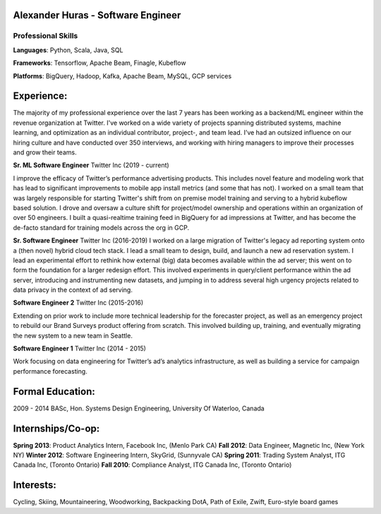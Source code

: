 Alexander Huras - Software Engineer
===================================

Professional Skills
-------------------

**Languages**: Python, Scala, Java, SQL

**Frameworks**: Tensorflow, Apache Beam, Finagle, Kubeflow

**Platforms**: BigQuery, Hadoop, Kafka, Apache Beam, MySQL, GCP services


Experience:
===========

The majority of my professional experience over the last 7 years has been working as a backend/ML engineer within the revenue organization at Twitter. 
I've worked on a wide variety of projects spanning distributed systems, machine learning, and optimization as an individual contributor, project-, and team lead.
I’ve had an outsized influence on our hiring culture and have conducted over 350 interviews, and working with hiring managers to improve their processes and grow their teams.

**Sr. ML Software Engineer** Twitter Inc (2019 - current)

I improve the efficacy of Twitter’s performance advertising products. 
This includes novel feature and modeling work that has lead to significant improvements to mobile app install metrics (and some that has not).
I worked on a small team that was largely responsible for starting Twitter's shift from on premise model training and serving to a hybrid kubeflow based solution.
I drove and oversaw a culture shift for project/model ownership and operations within an organization of over 50 engineers. 
I built a quasi-realtime training feed in BigQuery for ad impressions at Twitter, and has become the de-facto standard for training models across the org in GCP.

**Sr. Software Engineer** Twitter Inc (2016-2019)
I worked on a large migration of Twitter's legacy ad reporting system onto a (then novel) hybrid cloud tech stack.
I lead a small team to design, build, and launch a new ad reservation system.
I lead an experimental effort to rethink how external (big) data becomes available within the ad server; this went on to form the foundation for a larger redesign effort.
This involved experiments in query/client performance within the ad server, introducing and instrumenting new datasets, and jumping in to address several high urgency projects related to data privacy in the context of ad serving.

**Software Engineer 2** Twitter Inc (2015-2016)

Extending on prior work to include more technical leadership for the forecaster project, as well as an emergency project to rebuild our Brand Surveys product offering from scratch. 
This involved building up, training, and eventually migrating the new system to a new team in Seattle.

**Software Engineer 1** Twitter Inc (2014 - 2015)

Work focusing on data engineering for Twitter’s ad’s analytics infrastructure, as well as building a service for campaign performance forecasting.

Formal Education:
=================

2009 - 2014 BASc, Hon. Systems Design Engineering, University Of Waterloo, Canada

Internships/Co-op:
==================

**Spring 2013**: Product Analytics Intern, Facebook Inc, (Menlo Park CA)
**Fall 2012**: Data Engineer, Magnetic Inc, (New York NY)
**Winter 2012**: Software Engineering Intern, SkyGrid, (Sunnyvale CA)
**Spring 2011**: Trading System Analyst, ITG Canada Inc, (Toronto Ontario)
**Fall 2010**: Compliance Analyst, ITG Canada Inc, (Toronto Ontario)

Interests:
==========
Cycling, Skiing, Mountaineering, Woodworking, Backpacking
DotA, Path of Exile, Zwift, Euro-style board games
